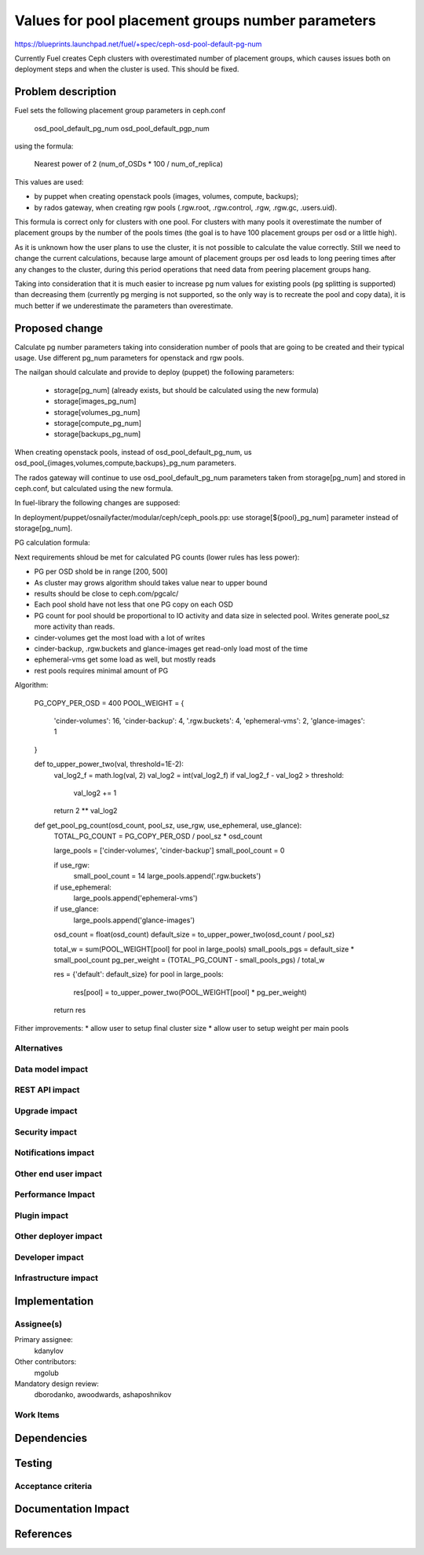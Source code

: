 ..
 This work is licensed under a Creative Commons Attribution 3.0 Unported
 License.

 http://creativecommons.org/licenses/by/3.0/legalcode

==========================================
Values for pool placement groups number parameters
==========================================

https://blueprints.launchpad.net/fuel/+spec/ceph-osd-pool-default-pg-num

Currently Fuel creates Ceph clusters with overestimated number of
placement groups, which causes issues both on deployment steps and
when the cluster is used. This should be fixed.

Problem description
===================

Fuel sets the following placement group parameters in ceph.conf

  osd_pool_default_pg_num
  osd_pool_default_pgp_num

using the formula:

  Nearest power of 2 (num_of_OSDs * 100 / num_of_replica)

This values are used:

* by puppet when creating openstack pools (images, volumes, compute,
  backups);
* by rados gateway, when creating rgw pools (.rgw.root, .rgw.control,
  .rgw, .rgw.gc, .users.uid).

This formula is correct only for clusters with one pool. For clusters
with many pools it overestimate the number of placement groups by the
number of the pools times (the goal is to have 100 placement groups
per osd or a little high).

As it is unknown how the user plans to use the cluster, it is not
possible to calculate the value correctly. Still we need to change the
current calculations, because large amount of placement groups per osd
leads to long peering times after any changes to the cluster, during
this period operations that need data from peering placement groups
hang.

Taking into consideration that it is much easier to increase pg num
values for existing pools (pg splitting is supported) than decreasing
them (currently pg merging is not supported, so the only way is to
recreate the pool and copy data), it is much better if we
underestimate the parameters than overestimate.

Proposed change
===============

Calculate pg number parameters taking into consideration number of
pools that are going to be created and their typical usage. Use
different pg_num parameters for openstack and rgw pools.

The nailgan should calculate and provide to deploy (puppet) the
following parameters:

 * storage[pg_num] (already exists, but should be calculated using the
   new formula)
 * storage[images_pg_num]
 * storage[volumes_pg_num]
 * storage[compute_pg_num]
 * storage[backups_pg_num]

When creating openstack pools, instead of osd_pool_default_pg_num, us
osd_pool_{images,volumes,compute,backups}_pg_num parameters.

The rados gateway will continue to use osd_pool_default_pg_num
parameters taken from storage[pg_num] and stored in ceph.conf, but
calculated using the new formula.

In fuel-library the following changes are supposed:

In deployment/puppet/osnailyfacter/modular/ceph/ceph_pools.pp: use
storage[${pool}_pg_num] parameter instead of storage[pg_num].

PG calculation formula:

Next requirements shloud be met for calculated PG counts (lower rules has less
power):

* PG per OSD shold be in range [200, 500]
* As cluster may grows algorithm should takes value near to upper bound
* results should be close to ceph.com/pgcalc/
* Each pool shold have not less that one PG copy on each OSD
* PG count for pool should be proportional to IO activity and data size in
  selected pool. Writes generate pool_sz more activity than reads.
* cinder-volumes get the most load with a lot of writes
* cinder-backup, .rgw.buckets and glance-images get read-only load most of the
  time
* ephemeral-vms get some load as well, but mostly reads
* rest pools requires minimal amount of PG

Algorithm:

    PG_COPY_PER_OSD = 400
    POOL_WEIGHT = {
        'cinder-volumes': 16,
        'cinder-backup': 4,
        '.rgw.buckets': 4,
        'ephemeral-vms': 2,
        'glance-images': 1
    }

    def to_upper_power_two(val, threshold=1E-2):
        val_log2_f = math.log(val, 2)
        val_log2 = int(val_log2_f)
        if val_log2_f - val_log2 > threshold:
            val_log2 += 1
        return 2 ** val_log2

    def get_pool_pg_count(osd_count, pool_sz, use_rgw, use_ephemeral, use_glance):
        TOTAL_PG_COUNT = PG_COPY_PER_OSD / pool_sz * osd_count

        large_pools = ['cinder-volumes', 'cinder-backup']
        small_pool_count = 0

        if use_rgw:
            small_pool_count = 14
            large_pools.append('.rgw.buckets')

        if use_ephemeral:
            large_pools.append('ephemeral-vms')

        if use_glance:
            large_pools.append('glance-images')

        osd_count = float(osd_count)
        default_size = to_upper_power_two(osd_count / pool_sz)

        total_w = sum(POOL_WEIGHT[pool] for pool in large_pools)
        small_pools_pgs = default_size * small_pool_count
        pg_per_weight = (TOTAL_PG_COUNT - small_pools_pgs) / total_w

        res = {'default': default_size}
        for pool in large_pools:
            res[pool] = to_upper_power_two(POOL_WEIGHT[pool] * pg_per_weight)

        return res


Fither improvements:
* allow user to setup final cluster size
* allow user to setup weight per main pools


Alternatives
------------

Data model impact
-----------------

REST API impact
---------------

Upgrade impact
--------------

Security impact
---------------

Notifications impact
--------------------

Other end user impact
---------------------

Performance Impact
------------------

Plugin impact
-------------

Other deployer impact
---------------------

Developer impact
----------------

Infrastructure impact
---------------------

Implementation
==============

Assignee(s)
-----------

Primary assignee:
  kdanylov

Other contributors:
  mgolub

Mandatory design review:
  dborodanko, awoodwards, ashaposhnikov

Work Items
----------


Dependencies
============

Testing
=======

Acceptance criteria
-------------------

Documentation Impact
====================

References
==========


